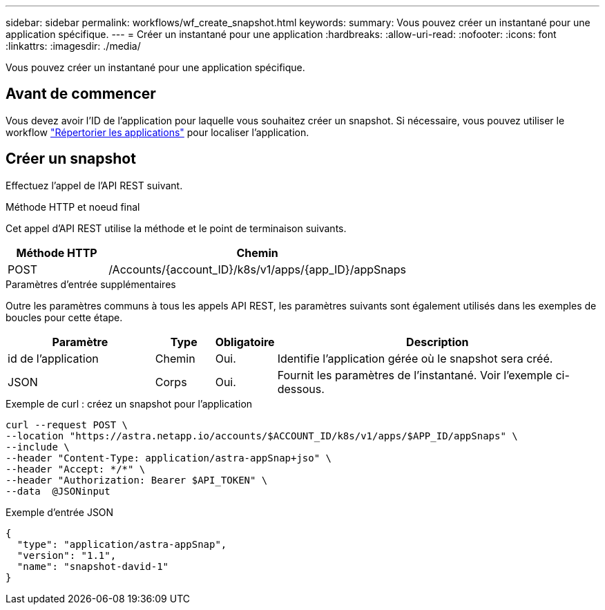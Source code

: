 ---
sidebar: sidebar 
permalink: workflows/wf_create_snapshot.html 
keywords:  
summary: Vous pouvez créer un instantané pour une application spécifique. 
---
= Créer un instantané pour une application
:hardbreaks:
:allow-uri-read: 
:nofooter: 
:icons: font
:linkattrs: 
:imagesdir: ./media/


[role="lead"]
Vous pouvez créer un instantané pour une application spécifique.



== Avant de commencer

Vous devez avoir l'ID de l'application pour laquelle vous souhaitez créer un snapshot. Si nécessaire, vous pouvez utiliser le workflow link:wf_list_man_apps.html["Répertorier les applications"] pour localiser l'application.



== Créer un snapshot

Effectuez l'appel de l'API REST suivant.

.Méthode HTTP et noeud final
Cet appel d'API REST utilise la méthode et le point de terminaison suivants.

[cols="25,75"]
|===
| Méthode HTTP | Chemin 


| POST | /Accounts/{account_ID}/k8s/v1/apps/{app_ID}/appSnaps 
|===
.Paramètres d'entrée supplémentaires
Outre les paramètres communs à tous les appels API REST, les paramètres suivants sont également utilisés dans les exemples de boucles pour cette étape.

[cols="25,10,10,55"]
|===
| Paramètre | Type | Obligatoire | Description 


| id de l'application | Chemin | Oui. | Identifie l'application gérée où le snapshot sera créé. 


| JSON | Corps | Oui. | Fournit les paramètres de l'instantané. Voir l'exemple ci-dessous. 
|===
.Exemple de curl : créez un snapshot pour l'application
[source, curl]
----
curl --request POST \
--location "https://astra.netapp.io/accounts/$ACCOUNT_ID/k8s/v1/apps/$APP_ID/appSnaps" \
--include \
--header "Content-Type: application/astra-appSnap+jso" \
--header "Accept: */*" \
--header "Authorization: Bearer $API_TOKEN" \
--data  @JSONinput
----
.Exemple d'entrée JSON
[source, json]
----
{
  "type": "application/astra-appSnap",
  "version": "1.1",
  "name": "snapshot-david-1"
}
----